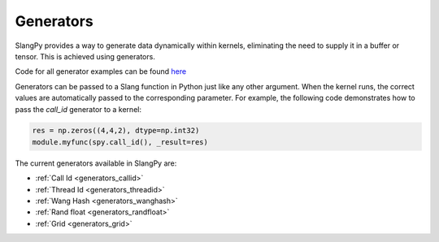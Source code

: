 Generators
==========

SlangPy provides a way to generate data dynamically within kernels, eliminating the need to supply it in a buffer or tensor. This is achieved using generators.

Code for all generator examples can be found `here <https://github.com/shader-slang/slangpy/tree/main/examples/generators>`_

Generators can be passed to a Slang function in Python just like any other argument. When the kernel runs, the correct values are automatically passed to the corresponding parameter. For example, the following code demonstrates how to pass the `call_id` generator to a kernel:

.. code-block:: python

    res = np.zeros((4,4,2), dtype=np.int32)
    module.myfunc(spy.call_id(), _result=res)

The current generators available in SlangPy are:

- :ref:`Call Id <generators_callid>`
- :ref:`Thread Id <generators_threadid>`
- :ref:`Wang Hash <generators_wanghash>`
- :ref:`Rand float <generators_randfloat>`
- :ref:`Grid <generators_grid>`

